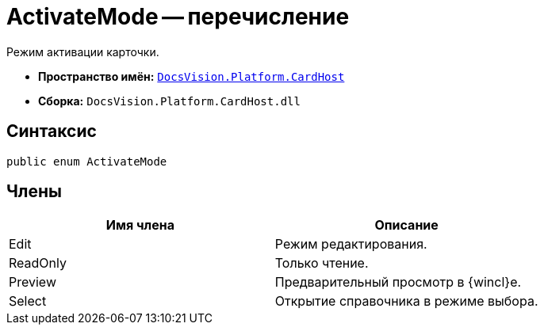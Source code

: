= ActivateMode -- перечисление

Режим активации карточки.

* *Пространство имён:* `xref:api/DocsVision/Platform/CardHost/CardHost_NS.adoc[DocsVision.Platform.CardHost]`
* *Сборка:* `DocsVision.Platform.CardHost.dll`

== Синтаксис

[source,csharp]
----
public enum ActivateMode
----

== Члены

[cols=",",options="header"]
|===
|Имя члена |Описание
|Edit |Режим редактирования.
|ReadOnly |Только чтение.
|Preview |Предварительный просмотр в {wincl}е.
|Select |Открытие справочника в режиме выбора.
|===
